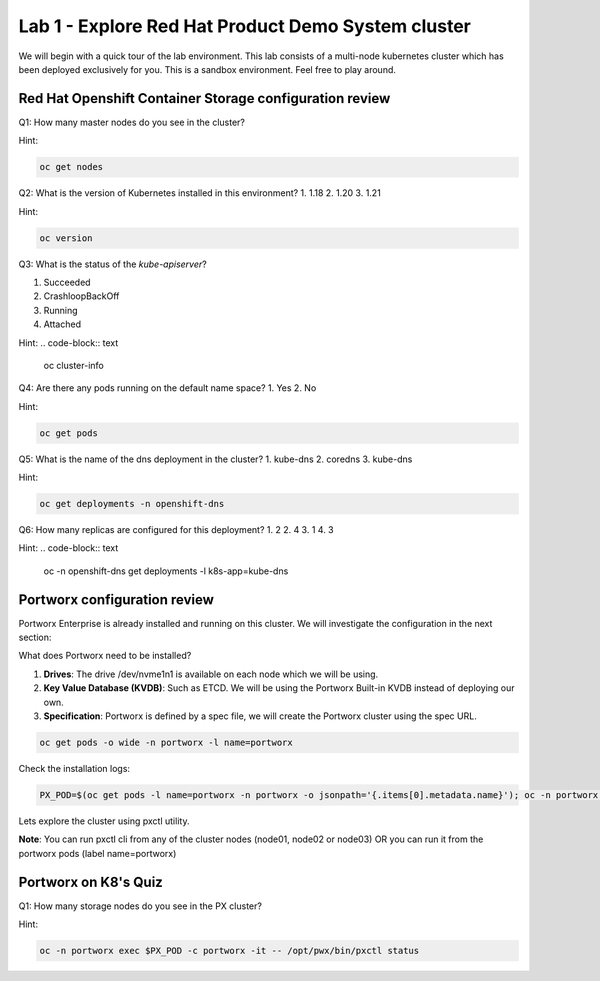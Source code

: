 ===================================================
Lab 1 - Explore Red Hat Product Demo System cluster
===================================================

We will begin with a quick tour of the lab environment. This lab consists of a multi-node kubernetes cluster which has been deployed exclusively for you. This is a sandbox environment. Feel free to play around.

Red Hat Openshift Container Storage configuration review
--------------------------------------------------------

Q1: How many master nodes do you see in the cluster?

Hint:

.. code-block:: text
    
    oc get nodes

.. dropdown:: Show Solution
    
    Answer: 3

Q2: What is the version of Kubernetes installed in this environment?
1. 1.18
2. 1.20
3. 1.21

Hint:

.. code-block:: text
    
    oc version

.. dropdown:: Show Solution
    
    Answer: 1.21 

Q3: What is the status of the `kube-apiserver`?

1. Succeeded
2. CrashloopBackOff
3. Running
4. Attached

Hint:
.. code-block:: text
    
    oc cluster-info

.. dropdown:: Show Solution
    
    Answer: Running 

Q4: Are there any pods running on the default name space?
1. Yes
2. No

Hint:

.. code-block:: text
    
    oc get pods

.. dropdown:: Show Solution
    
    Answer: No

Q5: What is the name of the dns deployment in the cluster?
1. kube-dns
2. coredns
3. kube-dns

Hint:

.. code-block:: text
    
    oc get deployments -n openshift-dns

.. dropdown:: Show Solution
    
    Answer: coredns

Q6: How many replicas are configured for this deployment?
1. 2
2. 4
3. 1
4. 3

Hint:
.. code-block:: text
    
    oc -n openshift-dns get deployments -l k8s-app=kube-dns

.. dropdown:: Show Solution
    
    Answer: 3

Portworx configuration review
-----------------------------

Portworx Enterprise is already installed and running on this cluster.  We will investigate the configuration in the next section:

What does Portworx need to be installed?

1. **Drives**: The drive /dev/nvme1n1 is available on each node which we will be using.
2. **Key Value Database (KVDB)**: Such as ETCD. We will be using the Portworx Built-in KVDB instead of deploying our own.
3. **Specification**: Portworx is defined by a spec file, we will create the Portworx cluster using the spec URL.


.. code-block:: text

   oc get pods -o wide -n portworx -l name=portworx

Check the installation logs:

.. code-block:: text

    PX_POD=$(oc get pods -l name=portworx -n portworx -o jsonpath='{.items[0].metadata.name}'); oc -n portworx logs -f $PX_POD -c portworx


Lets explore the cluster using pxctl utility.


**Note**: You can run pxctl cli from any of the cluster nodes (node01, node02 or node03) OR you can run it from the portworx pods (label name=portworx)

Portworx on K8's Quiz
---------------------

Q1: How many storage nodes do you see in the PX cluster?

Hint:

.. code-block:: text

    oc -n portworx exec $PX_POD -c portworx -it -- /opt/pwx/bin/pxctl status

.. dropdown:: Show Solution
    
    Answer: 3